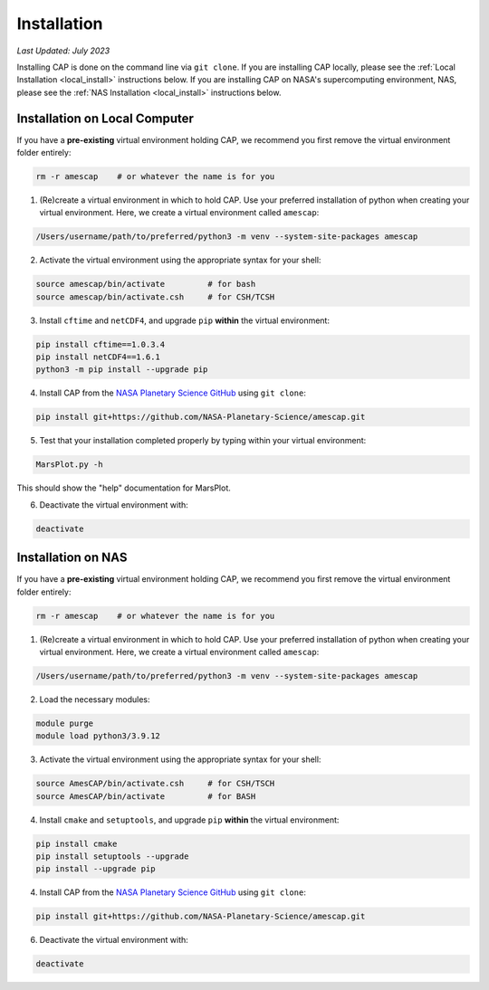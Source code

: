 Installation
============

*Last Updated: July 2023*

Installing CAP is done on the command line via ``git clone``. If you are installing CAP locally, please see the :ref:`Local Installation <local_install>` instructions below. If you are installing CAP on NASA's supercomputing environment, NAS, please see the :ref:`NAS Installation <local_install>` instructions below.

.. _local_install:

Installation on Local Computer
------------------------------

If you have a **pre-existing** virtual environment holding CAP, we recommend you first remove the virtual environment folder entirely:

.. code-block:: bash
    
    rm -r amescap    # or whatever the name is for you

1. (Re)create a virtual environment in which to hold CAP. Use your preferred installation of python when creating your virtual environment. Here, we create a virtual environment called ``amescap``:

.. code-block:: bash
    
    /Users/username/path/to/preferred/python3 -m venv --system-site-packages amescap

2. Activate the virtual environment using the appropriate syntax for your shell:

.. code-block:: bash

    source amescap/bin/activate         # for bash
    source amescap/bin/activate.csh     # for CSH/TCSH

3. Install ``cftime`` and ``netCDF4``, and upgrade ``pip`` **within** the virtual environment:

.. code-block:: bash
    
    pip install cftime==1.0.3.4
    pip install netCDF4==1.6.1
    python3 -m pip install --upgrade pip

4. Install CAP from the `NASA Planetary Science GitHub <https://github.com/NASA-Planetary-Science/AmesCAP>`_ using ``git clone``:

.. code-block:: bash

    pip install git+https://github.com/NASA-Planetary-Science/amescap.git

5. Test that your installation completed properly by typing within your virtual environment:

.. code-block:: bash

    MarsPlot.py -h

This should show the "help" documentation for MarsPlot.

6. Deactivate the virtual environment with:

.. code-block:: bash

    deactivate




.. _nas_install:

Installation on NAS
-------------------

If you have a **pre-existing** virtual environment holding CAP, we recommend you first remove the virtual environment folder entirely:

.. code-block:: bash
    
    rm -r amescap    # or whatever the name is for you

1. (Re)create a virtual environment in which to hold CAP. Use your preferred installation of python when creating your virtual environment. Here, we create a virtual environment called ``amescap``:

.. code-block:: bash
    
    /Users/username/path/to/preferred/python3 -m venv --system-site-packages amescap

2. Load the necessary modules:

.. code-block:: bash

    module purge
    module load python3/3.9.12

3. Activate the virtual environment using the appropriate syntax for your shell:

.. code-block:: bash

    source AmesCAP/bin/activate.csh     # for CSH/TSCH
    source AmesCAP/bin/activate         # for BASH

4. Install ``cmake`` and ``setuptools``, and upgrade ``pip`` **within** the virtual environment:

.. code-block:: bash
    
    pip install cmake
    pip install setuptools --upgrade
    pip install --upgrade pip

4. Install CAP from the `NASA Planetary Science GitHub <https://github.com/NASA-Planetary-Science/AmesCAP>`_ using ``git clone``:

.. code-block:: bash

    pip install git+https://github.com/NASA-Planetary-Science/amescap.git

6. Deactivate the virtual environment with:

.. code-block:: bash

    deactivate
